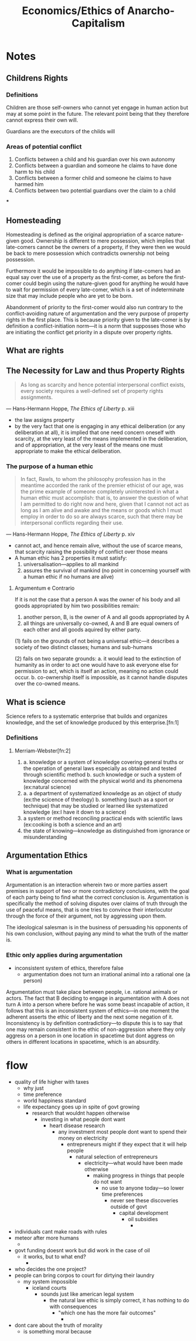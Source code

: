 #+TITLE: Economics/Ethics of Anarcho-Capitalism

* Notes
** Childrens Rights
*** Definitions
Children are those self-owners who cannot yet engage in human action but may at some point in the future. The relevant point being that they therefore cannot express their own will.

Guardians are the executors of the childs will
*** Areas of potential conflict
1. Conflicts between a child and his guardian over his own autonomy
2. Conflicts between a guardian and someone he claims to have done harm to his child
3. Conflicts between a former child and someone he claims to have harmed him
4. Conflicts between two potential guardians over the claim to a child
***
** Homesteading
Homesteading is defined as the original appropriation of a scarce nature-given good. Ownership is different to mere possession, which implies that late-comers cannot be the owners of a property, if they were then we would be back to mere possession which contradicts ownership not being possession.

Furthermore it would be impossible to do anything if late-comers had an equal say over the use of a property as the first-comer, as before the first-comer could begin using the nature-given good for anything he would have to wait for permission of every late-comer, which is a set of indeterminate size that may include people who are yet to be born.

Abandonment of priority to the first-comer would also run contrary to the conflict-avoiding nature of argumentation and the very purpose of property rights in the first place. This is because priority given to the late-comer is by definition a conflict-initiation norm---it is a norm that supposses those who are initiating the conflict get priority in a dispute over property rights.
** What are rights
** The Necessity for Law and thus Property Rights
#+begin_quote
As long as scarcity and hence potential interpersonal conflict exists, every society requires a well-defined set of property rights assignments.
#+end_quote
--- Hans-Hermann Hoppe, /The Ethics of Liberty/ p. xiii
+ the law assigns property
+ by the very fact that one is engaging in any ethical deliberation (or any deliberation at all), it is implied that one need concern oneself with scarcity, at the very least of the means implemented in the deliberation, and of appropriation, at the very least of the means one must appropriate to make the ethical deliberation.
*** The purpose of a human ethic
#+begin_quote
In fact, Rawls, to whom the philosophy profession has in the meantime accorded the rank of the premier ethicist of our age, was the prime example of someone completely uninterested in what a human ethic must accomplish: that is, to answer the question of what I am permitted to do right now and here, given that I cannot not act as long as I am alive and awake and the means or goods which I must employ in order to do so are always scarce, such that there may be interpersonal conflicts regarding their use.
#+end_quote
--- Hans-Hermann Hoppe, /The Ethics of Liberty/ p. xiv
+ cannot act, and hence remain alive, without the use of scarce means, that scarcity raising the possibility of conflict over those means
+ A human ethic has 2 properties it must satisfy:
  1. universalisation---applies to all mankind
  2. assures the survival of mankind (no point in concerning yourself with a human ethic if no humans are alive)
**** Argumentum e Contrario
If it is not the case that a person A was the owner of his body and all goods appropriated by him two possibilities remain:
1. another person, B, is the owner of A and all goods appropriated by A
2. all things are universally co-owned, A and B are equal owners of each other and all goods aquired by either party.

(1) fails on the grounds of not being a universal ethic---it describes a society of two distinct classes; humans and sub-humans

(2) fails on two separate grounds:
a. it would lead to the extinction of humanity as in order to act one would have to ask everyone else for permission to act, which is itself an action, meaning no action could occur.
b. co-ownership itself is impossible, as it cannot handle disputes over the co-owned means.

** What is science
Science refers to a systematic enterprise that builds and organizes knowledge, and the set of knowledge produced by this enterprise.[fn:1]
*** Definitions
**** Merriam-Webster[fn:2]
1.
   a. knowledge or a system of knowledge covering general truths or the operation of general laws especially as obtained and tested through scientific method
   b. such knowledge or such a system of knowledge concerned with the physical world and its phenomena (ex:natural science)
2.
   a. a department of systematized knowledge as an object of study (ex:the scicence of theology)
   b. something (such as a sport or technique) that may be studied or learned like systematized knowledge (ex:I have it down to a science)
3. a system or method reconciling practical ends with scientific laws (ex:cooking is both a science and an art)
4. the state of knowing---knowledge as distinguished from ignorance or misunderstanding

** Argumentation Ethics
*** What is argumentation
Argumentation is an interaction wherein two or more parties assert premises in support of two or more contradictory conclusions, with the goal of each party being to find what the correct conclusion is. Argumentation is specifically the method of solving disputes over claims of truth through the use of peaceful means, that is one tries to convince their interlocutor through the force of their argument, not by aggressing upon them.

The ideological salesman is in the business of persuading his opponents of his own conclusion, without paying any mind to what the truth of the matter is.

*** Ethic only applies during argumentation
+ inconsistent system of ethics, therefore false
  + argumentation does not turn an irrational animal into a rational one (a person)
Argumentation must take place between people, i.e. rational animals or actors. The fact that B deciding to engage in argumentation with A does not turn A into a person where before he was some beast incapable of action, it follows that this is an inconsistent system of ethics---in one moment the adherent asserts the ethic of liberty and the next some negation of it. Inconsistency is by definition contradictiory---to dispute this is to say that one may remain consistent in the ethic of non-aggression where they only aggress on a person in one location in spacetime but dont aggress on others in different locations in spacetime, which is an absurdity.
* flow
+ quality of life higher with taxes
  + why just
  + time preference
  + world happiness standard
  + life expectancy goes up in spite of govt growing
    + research that wouldnt happen otherwise
      + investing in what people dont want
        + heart disease research
          + any investment most people dont want to spend their money on electricity
            + entrepreneurs might if they expect that it will help people
              + natural selection of entrepreneurs
                + electricity---what would have been made otherwise
                  + making progress in things that people do not want
                    + no use to anyone today---so lower time preferences
                      + never see these discoveries outside of govt
                        + capital development
                          + oil subsidies
                            +
+ individuals cant make roads with rules
+ meteor after more humans
  +
+ govt funding doesnt work but did work in the case of oil
  + it works, but to what end?
    +
+ who decides the one project?
+ people can bring corpos to court for dirtying their laundry
  + my system impossible
    + iceland courts
      + sounds just like american legal system
        + the natural law ethic is simply correct, it has nothing to do with consequences
          + "which one has the more fair outcomes"
            +
+ dont care about the truth of morality
  + is something moral because
